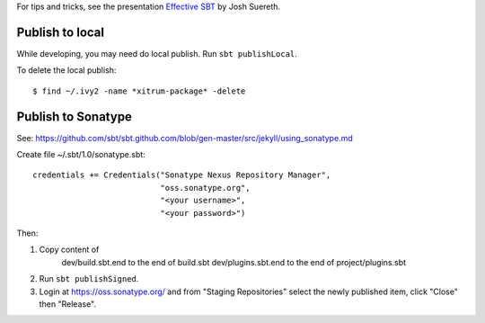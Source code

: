 For tips and tricks, see the presentation
`Effective SBT <http://jsuereth.com/scala/2013/06/11/effective-sbt.html>`_
by Josh Suereth.

Publish to local
----------------

While developing, you may need do local publish. Run
``sbt publishLocal``.

To delete the local publish:

::

  $ find ~/.ivy2 -name *xitrum-package* -delete

Publish to Sonatype
-------------------

See:
https://github.com/sbt/sbt.github.com/blob/gen-master/src/jekyll/using_sonatype.md

Create file ~/.sbt/1.0/sonatype.sbt:

::

  credentials += Credentials("Sonatype Nexus Repository Manager",
                             "oss.sonatype.org",
                             "<your username>",
                             "<your password>")

Then:

1. Copy content of
     dev/build.sbt.end   to the end of build.sbt
     dev/plugins.sbt.end to the end of project/plugins.sbt
2. Run ``sbt publishSigned``.
3. Login at https://oss.sonatype.org/ and from "Staging Repositories" select the
   newly published item, click "Close" then "Release".
